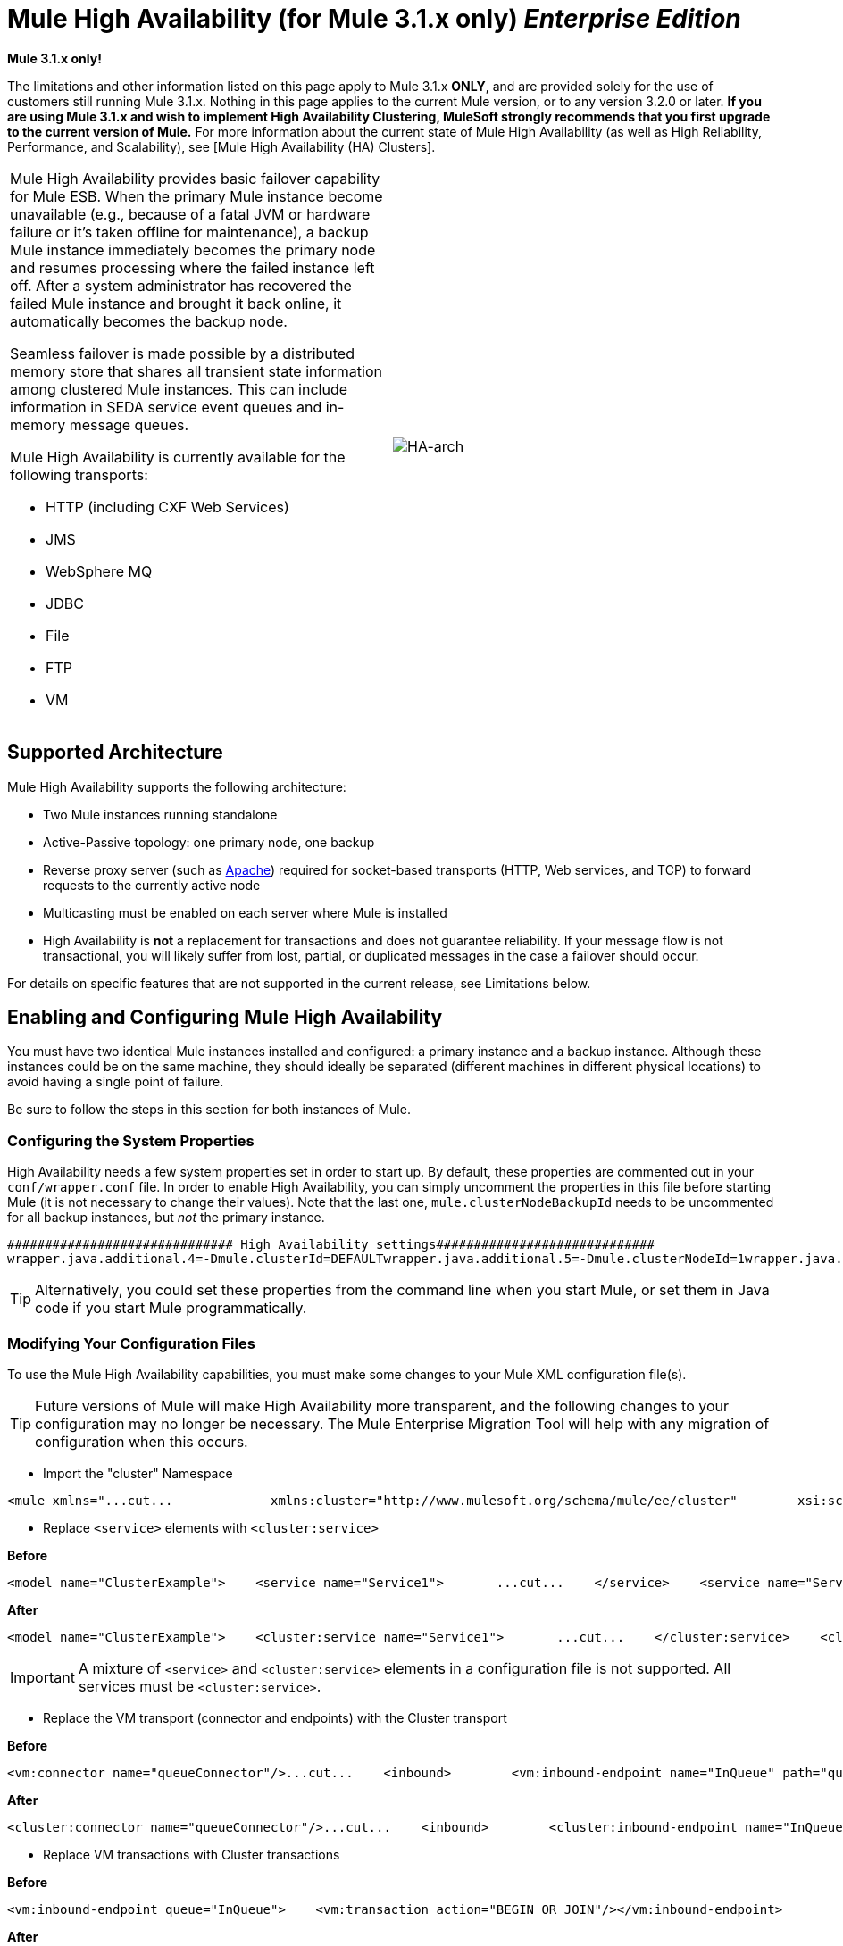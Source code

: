 = Mule High Availability (for Mule 3.1.x only) *_Enterprise Edition_*


*Mule 3.1.x only!*

The limitations and other information listed on this page apply to Mule 3.1.x *ONLY*, and are provided solely for the use of customers still running Mule 3.1.x. Nothing in this page applies to the current Mule version, or to any version 3.2.0 or later. *If you are using Mule 3.1.x and wish to implement High Availability Clustering, MuleSoft strongly recommends that you first upgrade to the current version of Mule.* For more information about the current state of Mule High Availability (as well as High Reliability, Performance, and Scalability), see [Mule High Availability (HA) Clusters].


[cols="2*"]
|===
a|
Mule High Availability provides basic failover capability for Mule ESB. When the primary Mule instance become unavailable (e.g., because of a fatal JVM or hardware failure or it's taken offline for maintenance), a backup Mule instance immediately becomes the primary node and resumes processing where the failed instance left off. After a system administrator has recovered the failed Mule instance and brought it back online, it automatically becomes the backup node.

Seamless failover is made possible by a distributed memory store that shares all transient state information among clustered Mule instances. This can include information in SEDA service event queues and in-memory message queues.

Mule High Availability is currently available for the following transports:

* HTTP (including CXF Web Services)
* JMS
* WebSphere MQ
* JDBC
* File
* FTP
* VM

|image:HA-arch.png[HA-arch]
|===

== Supported Architecture

Mule High Availability supports the following architecture:

* Two Mule instances running standalone
* Active-Passive topology: one primary node, one backup
* Reverse proxy server (such as http://www.apachetutor.org/admin/reverseproxies[Apache]) required for socket-based transports (HTTP, Web services, and TCP) to forward requests to the currently active node
* Multicasting must be enabled on each server where Mule is installed
* High Availability is *not* a replacement for transactions and does not guarantee reliability. If your message flow is not transactional, you will likely suffer from lost, partial, or duplicated messages in the case a failover should occur.

For details on specific features that are not supported in the current release, see Limitations below.

== Enabling and Configuring Mule High Availability

You must have two identical Mule instances installed and configured: a primary instance and a backup instance. Although these instances could be on the same machine, they should ideally be separated (different machines in different physical locations) to avoid having a single point of failure.

Be sure to follow the steps in this section for both instances of Mule.

=== Configuring the System Properties

High Availability needs a few system properties set in order to start up. By default, these properties are commented out in your `conf/wrapper.conf` file. In order to enable High Availability, you can simply uncomment the properties in this file before starting Mule (it is not necessary to change their values). Note that the last one, `mule.clusterNodeBackupId` needs to be uncommented for all backup instances, but _not_ the primary instance.

[source, code, linenums]
----
############################## High Availability settings#############################
wrapper.java.additional.4=-Dmule.clusterId=DEFAULTwrapper.java.additional.5=-Dmule.clusterNodeId=1wrapper.java.additional.6=-Dmule.clusterSchema=partitioned-sync2backup# Uncomment for all but one node in the cluster#wrapper.java.additional.7=-Dmule.clusterNodeBackupId=1#############################
----

[TIP]
====
Alternatively, you could set these properties from the command line when you start Mule, or set them in Java code if you start Mule programmatically. 
====

=== Modifying Your Configuration Files

To use the Mule High Availability capabilities, you must make some changes to your Mule XML configuration file(s).

[TIP]
====
Future versions of Mule will make High Availability more transparent, and the following changes to your configuration may no longer be necessary. The Mule Enterprise Migration Tool will help with any migration of configuration when this occurs.
====

* Import the "cluster" Namespace

[source, xml, linenums]
----
<mule xmlns="...cut...             xmlns:cluster="http://www.mulesoft.org/schema/mule/ee/cluster"        xsi:schemaLocation="        ...cut...         http://www.mulesoft.org/schema/mule/ee/cluster http://www.mulesoft.org/schema/mule/ee/cluster/3.1/mule-cluster-ee.xsd">
----

* Replace `<service>` elements with `<cluster:service>`

*Before*

[source, xml, linenums]
----
<model name="ClusterExample">    <service name="Service1">       ...cut...    </service>    <service name="Service2">       ...cut...    </service></model>
----

*After*

[source, xml, linenums]
----
<model name="ClusterExample">    <cluster:service name="Service1">       ...cut...    </cluster:service>    <cluster:service name="Service2">       ...cut...    </cluster:service></model>
----

[IMPORTANT]
====
A mixture of `<service>` and `<cluster:service>` elements in a configuration file is not supported. All services must be `<cluster:service>`.
====

* Replace the VM transport (connector and endpoints) with the Cluster transport

*Before*

[source, xml, linenums]
----
<vm:connector name="queueConnector"/>...cut...    <inbound>        <vm:inbound-endpoint name="InQueue" path="queue.in" />    </inbound>    <outbound>        <pass-through-router>            <vm:outbound-endpoint name="OutQueue" path="queue.out" />        </pass-through-router>    </outbound>
----

*After*

[source, xml, linenums]
----
<cluster:connector name="queueConnector"/>...cut...    <inbound>        <cluster:inbound-endpoint name="InQueue" path="queue.in" />    </inbound>    <outbound>        <pass-through-router>            <cluster:outbound-endpoint name="OutQueue" path="queue.out" />        </pass-through-router>    </outbound>
----

* Replace VM transactions with Cluster transactions

*Before*

[source, xml, linenums]
----
<vm:inbound-endpoint queue="InQueue">    <vm:transaction action="BEGIN_OR_JOIN"/></vm:inbound-endpoint>
----

*After*

[source, xml, linenums]
----
<cluster:inbound-endpoint queue="InQueue">    <cluster:transaction action="BEGIN_OR_JOIN"/></cluster:inbound-endpoint>
----

[WARNING]
Only local transactions are supported with the Cluster transport at this time. XA transactions are not yet supported with the Cluster transport.

=== Stateful Components

[TIP]
This feature will be available in a coming release of Mule

If your custom components are stateful (that is, they use variables to store information _between_ messages/events) you must ensure that these variables are stored using the provided mechanism for distributed storage. Otherwise, this state information will be lost in the case of failover.

== Running Mule High Availability

After you have enabled and configured High Availability as described above, start your Mule instances. They should now be running in high-availability mode, as you can verify from the splash screen at startup.

[source, code, linenums]
----
 Application: default                                               ** OS encoding: MacRoman, Mule encoding: UTF-8                        *                                                                    * Agents Running:                                                    **   High Availability mode is: PRIMARY                               *   JMX Agent                                                        **
----

The primary instance will be fully started. The backup instance will be running, but its services will be stopped and therefore will not receive messages on any inbound endpoints. If the primary node should become unavailable, the backup node will become the primary node, causing its services to start and begin receiving messages from inbound endpoints. After a systems administrator is able to bring the failed instance back online, it becomes the new backup node (running but with its services stopped).

== Example Application

A simple example application, link:/mule-user-guide/v/3.2/widget-example[Widget Factory], is provided with Mule Enterprise to illustrate the use of High Availability. This example is located in the directory `examples/widget` under your Mule home directory. Refer to the `README.txt` file in that directory for information on running the example.

== Limitations to Mule High Availability for Mule ESB Version 3.1.x

* Mule High Availability is designed to work with two identical Mule ESB instances. These instances must be configured identically.

* Mule High Availability does not currently support Flows or Mule Configuration Patterns. However high availability can be achieved in flows by using transactions and a clustered JMS server. Please contact MuleSoft if you need further assistance.

* Mule HA currently works only with single-application deployments. Note that this application can contain multiple Mule services.

* The only transports currently supported by Mule High Availability are: JMS, JDBC, HTTP, File, and FTP. Asynchronous HTTP, Mail transports, and Streaming have some known compatibility issues and should not be used.

* If a custom component is stateful (i.e., if variables are used to store information _between_ messages/events), it will currently lose its state information after failover. Failover of stateful components will be supported in a future release of Mule.

* Stateful routers such as the following may cause lost, partial, or duplicated messages after failover:

[%header,cols="2*a"]
|===
|XML Element |Class
|`<correlation-resequencer-router>` |`org.mule.routing.inbound.CorrelationEventResequencer`
|`<idempotent-receiver-router>` |`org.mule.routing.inbound.IdempotentReceiver`
|`<idempotent-secure-hash-receiver-router>` |`org.mule.routing.inbound.IdempotentSecureHashReceiver`
|`<message-chunking-aggregator-router>` |`org.mule.routing.inbound.MessageChunkingAggregator`
|`<collection-aggregator-router>` |`org.mule.routing.inbound.SimpleCollectionAggregator`
|`<custom-correlation-aggregator-router>` |custom class
|===

Failover of stateful routers will be supported in a future release of Mule.

* Unexpected behavior may occur with inbound JMS topics. JMS queues as well as outbound topics should work as normal.

* Session-based information such as Security Context or Servlet Context and possibly HTTPS certificates will be lost after failover.

* XA transactions are not yet supported with the Cluster transport. (Local transactions are fully supported.)

* Lifecycle changes such as pausing or stopping services, connectors, or agents via Mule MMC will be lost after failover, and all entities will return to their default state, usually "started".

* Schedules based on Quartz, such as receiver polling intervals and the Quartz transport, will restart after failover. Therefore, a single interval at less than the specified time period may occur.

* Statistics collection such as message throughput is per Mule instance. Aggregate statistics will not be available after failover.

[IMPORTANT]
====
*Transactions*

Mule High Availability is *not* a replacement for transactions. If your message flow is not transactional, you will likely suffer from lost, partial, or duplicated messages in the case a failover should occur. Transports that are not transactional for a single Mule instance (File system, FTP, HTTP) are still not transactional for Mule High Availability.
====
